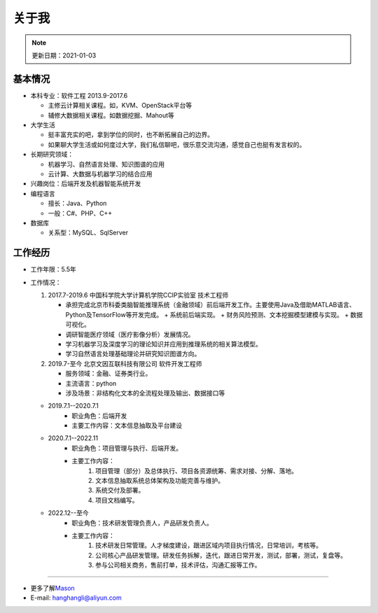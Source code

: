 关于我
========
.. note::
   更新日期：2021-01-03

基本情况
--------

-  本科专业：软件工程 2013.9-2017.6

   -  主修云计算相关课程。如，KVM、OpenStack平台等
   -  辅修大数据相关课程。如数据挖掘、Mahout等

-  大学生活

   -  挺丰富充实的吧，拿到学位的同时，也不断拓展自己的边界。
   -  如果聊大学生活或如何度过大学，我们私信聊吧，很乐意交流沟通，感觉自己也挺有发言权的。

-  长期研究领域：

   -  机器学习、自然语言处理、知识图谱的应用
   -  云计算、大数据与机器学习的结合应用

-  兴趣岗位：后端开发及机器智能系统开发
-  编程语言

   -  擅长：Java、Python
   -  一般：C#、PHP、C++

-  数据库

   -  关系型：MySQL、SqlServer

工作经历
--------
- 工作年限：5.5年
-  工作情况：

   #. 2017.7-2019.6 中国科学院大学计算机学院CCIP实验室 技术工程师

      -  承担完成北京市科委类脑智能推理系统（金融领域）前后端开发工作。主要使用Java及借助MATLAB语言、Python及TensorFlow等开发完成。
         + 系统前后端实现。
         + 财务风险预测、文本挖掘模型建模与实现。
         + 数据可视化。
      -  调研智能医疗领域（医疗影像分析）发展情况。
      -  学习机器学习及深度学习的理论知识并应用到推理系统的相关算法模型。
      -  学习自然语言处理基础理论并研究知识图谱方向。

   #. 2019.7-至今 北京文因互联科技有限公司 软件开发工程师
      
      -  服务领域：金融、证券类行业。
      -  主流语言：python
      -  涉及场景：非结构化文本的全流程处理及输出、数据接口等
   
   + 2019.7.1--2020.7.1
      - 职业角色：后端开发
      - 主要工作内容：文本信息抽取及平台建设
   
   + 2020.7.1--2022.11
      - 职业角色：项目管理与执行、后端开发。
      - 主要工作内容：
         1. 项目管理（部分）及总体执行、项目各资源统筹、需求对接、分解、落地。
         2. 文本信息抽取系统总体架构及功能完善与维护。
         3. 系统交付及部署。
         4. 项目文档编写。
   
   + 2022.12--至今
      - 职业角色：技术研发管理负责人，产品研发负责人。
      - 主要工作内容：
         1. 技术研发日常管理。人才梯度建设，跟进区域内项目执行情况，日常培训，考核等。
         2. 公司核心产品研发管理。研发任务拆解，迭代，跟进日常开发，测试，部署，测试，复盘等。
         3. 参与公司相关商务，售前打单，技术评估，沟通汇报等工作。


--------------

-  更多了解\ `Mason`_
-  E-mail: hanghangli@aliyun.com

.. _Mason: https://lihanghang.top/